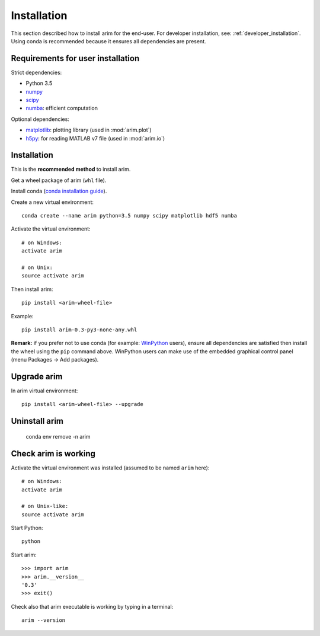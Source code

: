 .. _user_install:

============
Installation
============

This section described how to install arim for the end-user. For developer installation,
see: :ref:`developer_installation`. Using conda is recommended because it ensures all dependencies are
present.

.. _reqs_user_install:

Requirements for user installation
==================================

Strict dependencies:

- Python 3.5
- `numpy <http://www.numpy.org/>`_
- `scipy <https://www.scipy.org/>`_
- `numba <http://numba.pydata.org/>`_: efficient computation

Optional dependencies:

- `matplotlib <http://matplotlib.org/>`_: plotting library (used in :mod:`arim.plot`)
- `h5py <http://www.h5py.org/>`_: for reading MATLAB v7 file (used in :mod:`arim.io`)


Installation
============

This is the **recommended method** to install arim.

Get a wheel package of arim (``whl`` file).

Install conda (`conda installation guide <http://conda.pydata.org/docs/download.html>`_).

Create a new virtual environment::

  conda create --name arim python=3.5 numpy scipy matplotlib hdf5 numba

Activate the virtual environment::


  # on Windows:
  activate arim 

  # on Unix:
  source activate arim

Then install arim::

  pip install <arim-wheel-file>

Example::

  pip install arim-0.3-py3-none-any.whl

**Remark:** if you prefer not to use conda (for example: `WinPython <http://winpython.github.io/>`_ users), ensure all
dependencies are satisfied then install the wheel using the ``pip`` command above. WinPython users can make use of the
embedded graphical control panel (menu Packages -> Add packages).


Upgrade arim
============

In arim virtual environment::

  pip install <arim-wheel-file> --upgrade


Uninstall arim
==============

  conda env remove -n arim

Check arim is working
=====================

Activate the virtual environment was installed (assumed to be named ``arim`` here)::

  # on Windows:
  activate arim 

  # on Unix-like:
  source activate arim

Start Python::

  python

Start arim::

  >>> import arim
  >>> arim.__version__
  '0.3'
  >>> exit()

Check also that arim executable is working by typing in a terminal::

  arim --version